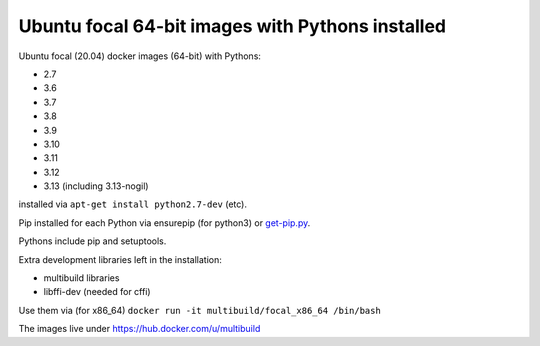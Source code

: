 ##################################################
Ubuntu focal 64-bit images with Pythons installed
##################################################

Ubuntu focal (20.04) docker images (64-bit) with Pythons:

* 2.7
* 3.6
* 3.7
* 3.8
* 3.9
* 3.10
* 3.11
* 3.12
* 3.13 (including 3.13-nogil)

installed via ``apt-get install python2.7-dev`` (etc).

Pip installed for each Python via ensurepip (for python3) or `get-pip.py
<https://bootstrap.pypa.io/get-pip.py>`_.

Pythons include pip and setuptools.

Extra development libraries left in the installation:

- multibuild libraries
- libffi-dev (needed for cffi)

Use them via (for x86_64) ``docker run -it multibuild/focal_x86_64 /bin/bash``

The images live under https://hub.docker.com/u/multibuild

